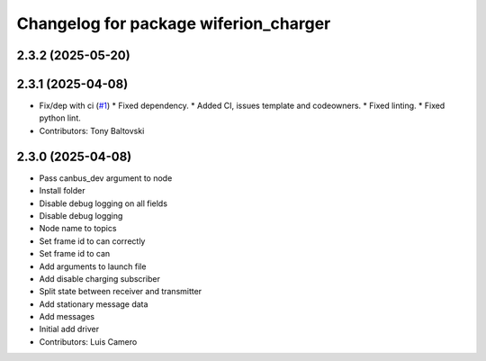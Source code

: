 ^^^^^^^^^^^^^^^^^^^^^^^^^^^^^^^^^^^^^^
Changelog for package wiferion_charger
^^^^^^^^^^^^^^^^^^^^^^^^^^^^^^^^^^^^^^

2.3.2 (2025-05-20)
------------------

2.3.1 (2025-04-08)
------------------
* Fix/dep with ci (`#1 <https://github.com/clearpathrobotics/wiferion_charger/issues/1>`_)
  * Fixed dependency.
  * Added CI, issues template and codeowners.
  * Fixed linting.
  * Fixed python lint.
* Contributors: Tony Baltovski

2.3.0 (2025-04-08)
------------------
* Pass canbus_dev argument to node
* Install folder
* Disable debug logging on all fields
* Disable debug logging
* Node name to topics
* Set frame id to can correctly
* Set frame id to can
* Add arguments to launch file
* Add disable charging subscriber
* Split state between receiver and transmitter
* Add stationary message data
* Add messages
* Initial add driver
* Contributors: Luis Camero
